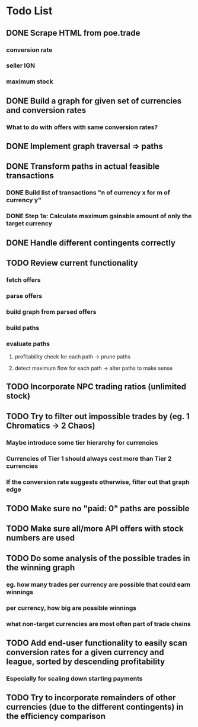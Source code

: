 * Todo List
** DONE Scrape HTML from poe.trade
   CLOSED: [2017-12-29 Fri 02:43]
*** conversion rate
*** seller IGN
*** maximum stock
** DONE Build a graph for given set of currencies and conversion rates
   CLOSED: [2018-01-14 Sun 18:34]
*** What to do with offers with same conversion rates?
** DONE Implement graph traversal => paths
   CLOSED: [2018-01-14 Sun 18:34]
** DONE Transform paths in actual feasible transactions 
   CLOSED: [2018-02-21 Wed 23:10]
*** DONE Build list of transactions "n of currency x for m of currency y" 
    CLOSED: [2018-01-27 Sat 00:45]
*** DONE Step 1a: Calculate maximum gainable amount of only the target currency 
    CLOSED: [2018-01-27 Sat 00:45]
** DONE Handle different contingents correctly 
   CLOSED: [2018-02-01 Thu 23:05]
** TODO Review current functionality
*** fetch offers
*** parse offers
*** build graph from parsed offers
*** build paths
*** evaluate paths
**** profitability check for each path -> prune paths
**** detect maximum flow for each path -> alter paths to make sense
** TODO Incorporate NPC trading ratios (unlimited stock)
** TODO Try to filter out impossible trades by (eg. 1 Chromatics -> 2 Chaos)
*** Maybe introduce some tier hierarchy for currencies
*** Currencies of Tier 1 should always cost more than Tier 2 currencies
*** If the conversion rate suggests otherwise, filter out that graph edge
** TODO Make sure no "paid: 0" paths are possible
** TODO Make sure all/more API offers with stock numbers are used
** TODO Do some analysis of the possible trades in the winning graph
*** eg. how many trades per currency are possible that could earn winnings
*** per currency, how big are possible winnings
*** what non-target currencies are most often part of trade chains
** TODO Add end-user functionality to easily scan conversion rates for a given currency and league, sorted by descending profitability 
*** Especially for scaling down starting payments
** TODO Try to incorporate remainders of other currencies (due to the different contingents) in the efficiency comparison
